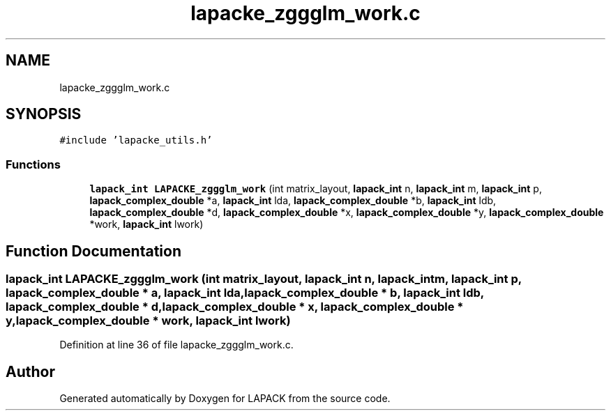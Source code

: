 .TH "lapacke_zggglm_work.c" 3 "Tue Nov 14 2017" "Version 3.8.0" "LAPACK" \" -*- nroff -*-
.ad l
.nh
.SH NAME
lapacke_zggglm_work.c
.SH SYNOPSIS
.br
.PP
\fC#include 'lapacke_utils\&.h'\fP
.br

.SS "Functions"

.in +1c
.ti -1c
.RI "\fBlapack_int\fP \fBLAPACKE_zggglm_work\fP (int matrix_layout, \fBlapack_int\fP n, \fBlapack_int\fP m, \fBlapack_int\fP p, \fBlapack_complex_double\fP *a, \fBlapack_int\fP lda, \fBlapack_complex_double\fP *b, \fBlapack_int\fP ldb, \fBlapack_complex_double\fP *d, \fBlapack_complex_double\fP *x, \fBlapack_complex_double\fP *y, \fBlapack_complex_double\fP *work, \fBlapack_int\fP lwork)"
.br
.in -1c
.SH "Function Documentation"
.PP 
.SS "\fBlapack_int\fP LAPACKE_zggglm_work (int matrix_layout, \fBlapack_int\fP n, \fBlapack_int\fP m, \fBlapack_int\fP p, \fBlapack_complex_double\fP * a, \fBlapack_int\fP lda, \fBlapack_complex_double\fP * b, \fBlapack_int\fP ldb, \fBlapack_complex_double\fP * d, \fBlapack_complex_double\fP * x, \fBlapack_complex_double\fP * y, \fBlapack_complex_double\fP * work, \fBlapack_int\fP lwork)"

.PP
Definition at line 36 of file lapacke_zggglm_work\&.c\&.
.SH "Author"
.PP 
Generated automatically by Doxygen for LAPACK from the source code\&.
